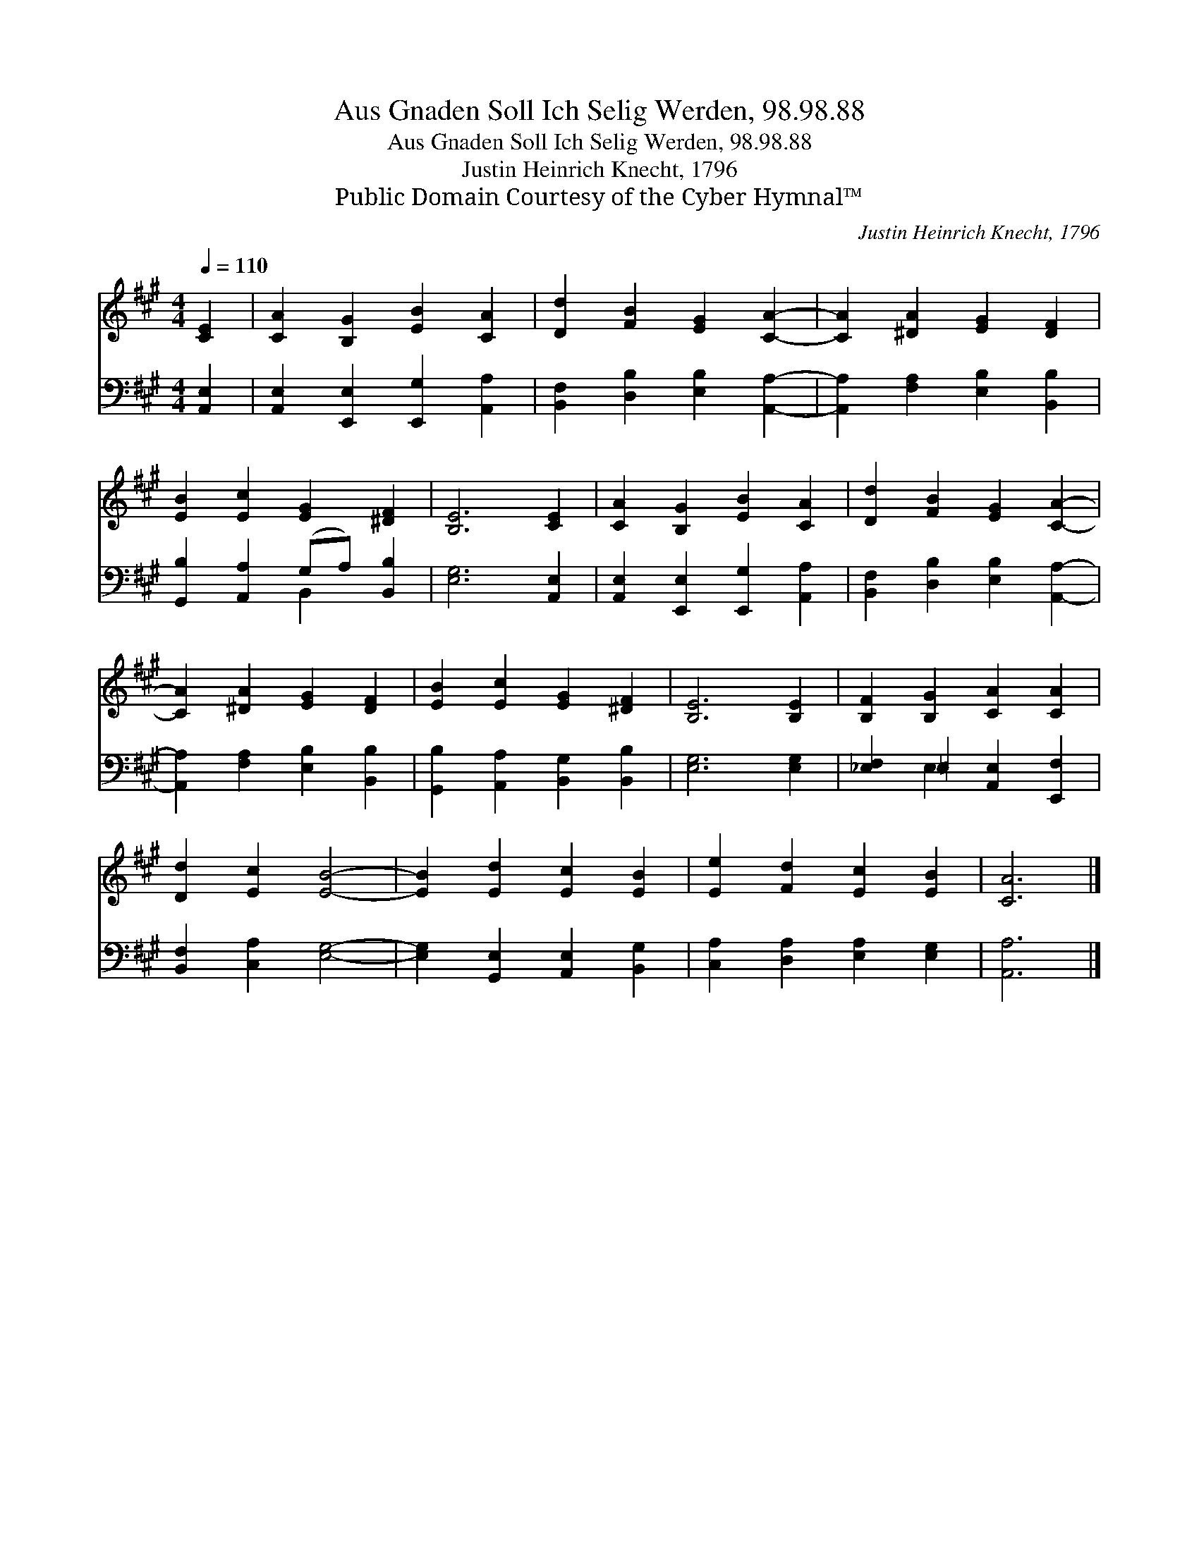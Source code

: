 X:1
T:Aus Gnaden Soll Ich Selig Werden, 98.98.88
T:Aus Gnaden Soll Ich Selig Werden, 98.98.88
T:Justin Heinrich Knecht, 1796
T:Public Domain Courtesy of the Cyber Hymnal™
C:Justin Heinrich Knecht, 1796
Z:Public Domain
Z:Courtesy of the Cyber Hymnal™
%%score 1 ( 2 3 )
L:1/8
Q:1/4=110
M:4/4
K:A
V:1 treble 
V:2 bass 
V:3 bass 
V:1
 [CE]2 | [CA]2 [B,G]2 [EB]2 [CA]2 | [Dd]2 [FB]2 [EG]2 [CA]2- | [CA]2 [^DA]2 [EG]2 [DF]2 | %4
 [EB]2 [Ec]2 [EG]2 [^DF]2 | [B,E]6 [CE]2 | [CA]2 [B,G]2 [EB]2 [CA]2 | [Dd]2 [FB]2 [EG]2 [CA]2- | %8
 [CA]2 [^DA]2 [EG]2 [DF]2 | [EB]2 [Ec]2 [EG]2 [^DF]2 | [B,E]6 [B,E]2 | [B,F]2 [B,G]2 [CA]2 [CA]2 | %12
 [Dd]2 [Ec]2 [EB]4- | [EB]2 [Ed]2 [Ec]2 [EB]2 | [Ee]2 [Fd]2 [Ec]2 [EB]2 | [CA]6 |] %16
V:2
 [A,,E,]2 | [A,,E,]2 [E,,E,]2 [E,,G,]2 [A,,A,]2 | [B,,F,]2 [D,B,]2 [E,B,]2 [A,,A,]2- | %3
 [A,,A,]2 [F,A,]2 [E,B,]2 [B,,B,]2 | [G,,B,]2 [A,,A,]2 (G,A,) [B,,B,]2 | [E,G,]6 [A,,E,]2 | %6
 [A,,E,]2 [E,,E,]2 [E,,G,]2 [A,,A,]2 | [B,,F,]2 [D,B,]2 [E,B,]2 [A,,A,]2- | %8
 [A,,A,]2 [F,A,]2 [E,B,]2 [B,,B,]2 | [G,,B,]2 [A,,A,]2 [B,,G,]2 [B,,B,]2 | [E,G,]6 [E,G,]2 | %11
 [_E,F,]2 =E,2 [A,,E,]2 [E,,F,]2 | [B,,F,]2 [C,A,]2 [E,G,]4- | [E,G,]2 [G,,E,]2 [A,,E,]2 [B,,G,]2 | %14
 [C,A,]2 [D,A,]2 [E,A,]2 [E,G,]2 | [A,,A,]6 |] %16
V:3
 x2 | x8 | x8 | x8 | x4 B,,2 x2 | x8 | x8 | x8 | x8 | x8 | x8 | x2 E,2 x4 | x8 | x8 | x8 | x6 |] %16

